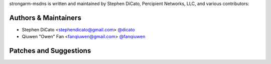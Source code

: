 strongarm-msdns is written and maintained by Stephen DiCato, Percipient
Networks, LLC, and various contributors:

Authors & Maintainers
`````````````````````
- Stephen DiCato <stephendicato@gmail.com> `@dicato <https://github.com/dicato>`_
- Qiuwen "Owen" Fan <fanqiuwen@gmail.com> `@fanqiuwen <https://github.com/fanqiuwen>`_

Patches and Suggestions
```````````````````````
